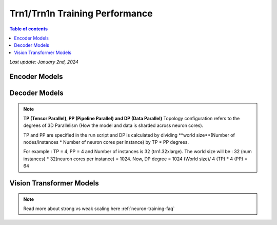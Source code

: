 .. _trn1-training-performance:

Trn1/Trn1n Training Performance
===============================

.. contents:: Table of contents
   :local:


*Last update:  January 2nd, 2024*


.. _NLP:

Encoder Models
--------------

.. csv-table::
   :file: training_data_encoder.csv
   :header-rows: 1


Decoder Models
--------------

.. csv-table::
   :file: training_data_decoder.csv
   :header-rows: 1

.. note::
         **TP (Tensor Parallel), PP (Pipeline Parallel) and DP (Data Parallel)** Topology configuration refers to the degrees of 3D Parallelism (How the model and data is sharded across neuron cores).

         TP and PP are specified in the run script and DP is calculated by dividing **world size**(Number of nodes/instances * Number of neuron cores per instance) by TP * PP degrees.

         For example : TP = 4, PP = 4 and Number of instances is 32 (trn1.32xlarge). The world size will be : 32 (num instances) * 32(neuron cores per instance) = 1024. Now, DP degree = 1024 (World size)/ 4 (TP) * 4 (PP) = 64


Vision Transformer Models
------------------------

.. csv-table::
   :file: training_data_vision_transformers.csv
   :header-rows: 1

.. note::
         Read more about strong vs weak scaling here :ref:`neuron-training-faq`